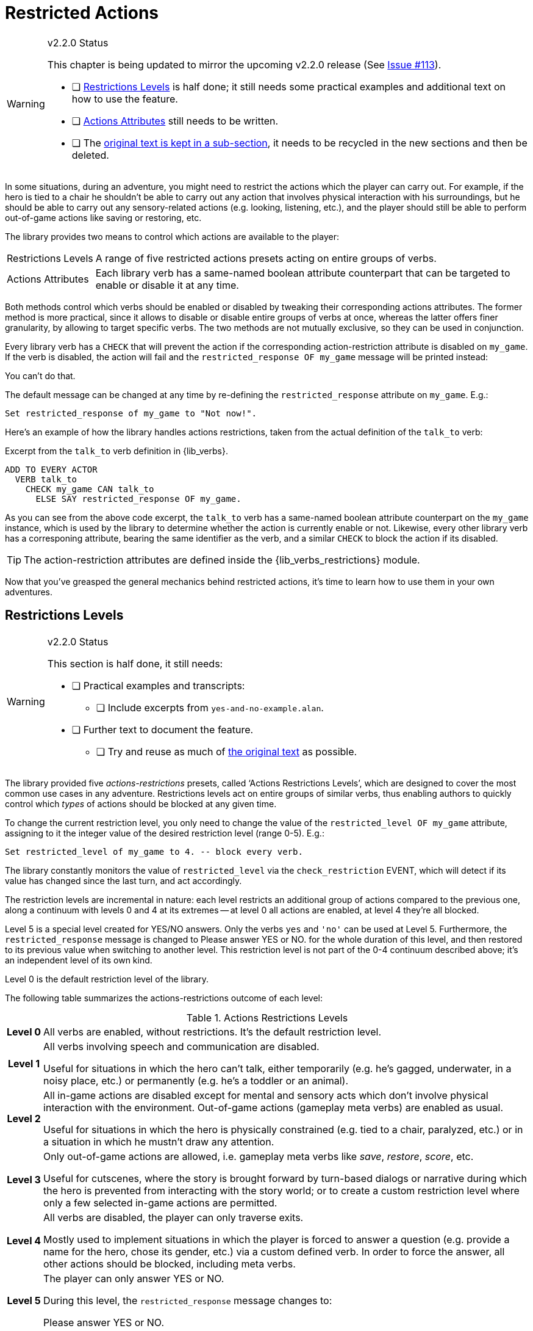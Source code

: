 ////
********************************************************************************
*                                                                              *
*                     ALAN Standard Library User's Manual                      *
*                                                                              *
*                       PART Verbs » Restricted Actions                        *
*                                                                              *
********************************************************************************
////


[[ch.restricted-actions]]
= Restricted Actions

.v2.2.0 Status
[WARNING]
=====================================
:Issue113: https://github.com/AnssiR66/AlanStdLib/issues/113[Issue #113^]
This chapter is being updated to mirror the upcoming v2.2.0 release (See {Issue113}).

* [ ] <<sec.restrictions-levels>> is half done; it still needs some practical examples and additional text on how to use the feature.
* [ ] <<sec.actions-attributes>> still needs to be written.
* [ ] The <<sec.restricted-actions-original,original text is kept in a sub-section>>, it needs to be recycled in the new sections and then be deleted.
=====================================

In some situations, during an adventure, you might need to restrict the actions which the player can carry out.
For example, if the hero is tied to a chair he shouldn't be able to carry out any action that involves physical interaction with his surroundings, but he should be able to carry out any sensory-related actions (e.g. looking, listening, etc.), and the player should still be able to perform out-of-game actions like saving or restoring, etc.

The library provides two means to control which actions are available to the player:

[horizontal]
[.big.red]#Restrictions{nbsp}Levels# ::
A range of five restricted actions presets acting on entire groups of verbs.

[.big.red]#Actions{nbsp}Attributes# ::
Each library verb has a same-named boolean attribute counterpart that can be targeted to enable or disable it at any time.


Both methods control which verbs should be enabled or disabled by tweaking their corresponding actions attributes.
The former method is more practical, since it allows to disable or disable entire groups of verbs at once, whereas the latter offers finer granularity, by allowing to target specific verbs.
The two methods are not mutually exclusive, so they can be used in conjunction.

Every library verb has a `CHECK` that will prevent the action if the corresponding action-restriction attribute is disabled on `my_game`.
If the verb is disabled, the action will fail and the `restricted_response OF my_game` message will be printed instead:

[example,role="gametranscript"]
===============================
You can't do that.
===============================

The default message can be changed at any time by re-defining the `restricted_response` attribute on `my_game`.
E.g.:

[source,alan]
--------------------------------------------------------------------------------
Set restricted_response of my_game to "Not now!".
--------------------------------------------------------------------------------


Here's an example of how the library handles actions restrictions, taken from the actual definition of the `talk_to` verb:

.Excerpt from the `talk_to` verb definition in {lib_verbs}.
[source,alan, role="lib"]
--------------------------------------------------------------------------------
ADD TO EVERY ACTOR
  VERB talk_to
    CHECK my_game CAN talk_to
      ELSE SAY restricted_response OF my_game.
--------------------------------------------------------------------------------

As you can see from the above code excerpt, the `talk_to` verb has a same-named boolean attribute counterpart on the `my_game` instance, which is used by the library to determine whether the action is currently enable or not.
Likewise, every other library verb has a corresponing attribute, bearing the same identifier as the verb, and a similar `CHECK` to block the action if its disabled.

TIP: The action-restriction attributes are defined inside the {lib_verbs_restrictions} module.

Now that you've greasped the general mechanics behind restricted actions, it's time to learn how to use them in your own adventures.



[[sec.restrictions-levels]]
== Restrictions Levels

.v2.2.0 Status
[WARNING]
=====================================
This section is half done, it still needs:

* [ ] Practical examples and transcripts:
** [ ] Include excerpts from `yes-and-no-example.alan`.
* [ ] Further text to document the feature.
** [ ] Try and reuse as much of <<sec.restricted-actions-original,the original text>> as possible.
=====================================


The library provided five _actions-restrictions_ presets, called '`Actions Restrictions Levels`', which are designed to cover the most common use cases in any adventure.
Restrictions levels act on entire groups of similar verbs, thus enabling authors to quickly control which _types_ of actions should be blocked at any given time.

To change the current restriction level, you only need to change the value of the `restricted_level OF my_game` attribute, assigning to it the integer value of the desired restriction level (range 0-5).
E.g.:

[source,alan]
--------------------------------------------------------------------------------
Set restricted_level of my_game to 4. -- block every verb.
--------------------------------------------------------------------------------

The library constantly monitors the value of `restricted_level` via the `check_restriction` EVENT, which will detect if its value has changed since the last turn, and act accordingly.


The restriction levels are incremental in nature: each level restricts an additional group of actions compared to the previous one, along a continuum with levels 0 and 4 at its extremes -- at level 0 all actions are enabled, at level 4 they're all blocked.

Level 5 is a special level created for YES/NO answers.
Only the verbs `yes` and `'no'` can be used at Level 5.
Furthermore, the `restricted_response` message is changed to [.play]#Please answer YES or NO.# for the whole duration of this level, and then restored to its previous value when switching to another level.
This restriction level is not part of the 0-4 continuum described above; it's an independent level of its own kind.

Level 0 is the default restriction level of the library.

The following table summarizes the actions-restrictions outcome of each level:


[[table.restrictions-levels]]
.Actions Restrictions Levels
[%autowidth.stretch,cols="<.^h,<.<a"]
|===============================================================================
| Level{nbsp}0 |
All verbs are enabled, without restrictions.
It's the default restriction level.

| Level{nbsp}1 |
All verbs involving speech and communication are disabled.

Useful for situations in which the hero can't talk, either temporarily (e.g. he's gagged, underwater, in a noisy place, etc.) or permanently (e.g. he's a toddler or an animal).

| Level{nbsp}2 |
All in-game actions are disabled except for mental and sensory acts which don't involve physical interaction with the environment.
Out-of-game actions (gameplay meta verbs) are enabled as usual.

Useful for situations in which the hero is physically constrained (e.g. tied to a chair, paralyzed, etc.) or in a situation in which he mustn't draw any attention.

| Level{nbsp}3 |
Only out-of-game actions are allowed, i.e. gameplay meta verbs like _save_, _restore_, _score_, etc.

Useful for cutscenes, where the story is brought forward by turn-based dialogs or narrative during which the hero is prevented from interacting with the story world; or to create a custom restriction level where only a few selected in-game actions are permitted.

| Level{nbsp}4 |
All verbs are disabled, the player can only traverse exits.

Mostly used to implement situations in which the player is forced to answer a question (e.g. provide a name for the hero, chose its gender, etc.) via a custom defined verb.
In order to force the answer, all other actions should be blocked, including meta verbs.

| Level{nbsp}5 |
The player can only answer YES or NO.

During this level, the `restricted_response` message changes to:

[example,role="gametranscript"]
Please answer YES or NO.
|===============================================================================


[[sec.actions-attributes]]
== Actions Attributes

.v2.2.0 Status
[WARNING]
=====================================
This section needs to re-written from scratch.

* [ ] Try and reuse as much of <<sec.restricted-actions-original,the original text>> as possible.
* [ ] Mention the need to use a custom `EVENT` in order to switch restriction level _and_ tweak the restriction of specific verbs in a same turn.
* [ ] Create externalized examples and transcripts.
=====================================




// * * * * * * * * * * * * * * * * * * * * * * * * * * * * * * * * * * * * * * *

[[sec.restricted-actions-original]]
== {asterisk}{asterisk}{asterisk} ORIGINAL TEXT {asterisk}{asterisk}{asterisk}

.v2.2.0 Status
[WARNING]
=====================================
This section contains the original _Manual_ text.
We should re-use as much of it as possible, including the code examples, which should be externalized to a real adventure.
=====================================

.EDITORS' NOTE
[CAUTION]
=====================================
Beware that some text and examples are incorrect, because they don't mention the problems relating to switching restriction level and enabling/disabling specific verbs in a single turn (See {Issue113}).
=====================================



Usually, when you need to restrict a verb from doing what it usually does (= when you want to change the default outcome as defined by the library), you can use a DOES ONLY statement:

[source,alan]
--------------------------------------------------------------------------------
THE book ISA OBJECT IN table
  DESCRIPTION ""

  VERB examine
    DOES ONLY "It's a thick, heavy book with leather covers."
  END VERB.
END THE book.
--------------------------------------------------------------------------------

(Using DOES ONLY here prevents the default examine response "You notice nothing unusual about the book." from being shown.)

or

[source,alan]
--------------------------------------------------------------------------------
THE basement ISA ROOM
  DESCRIPTION "..."

  VERB jump
    DOES ONLY "The ceiling is too low here."
  END VERB.
END THE basement.
--------------------------------------------------------------------------------

// PAGE 69 //

(The DOES ONLY here prevents the default message for jump, "You jump on the spot, to no avail." from being shown.)

// @FIXME: XREF TO PAGE

However, there are certain situations where you might wish to restrict the outcome for several verbs at once.
Let's imagine the hero is tied into a chair and cannot move his arms or legs.
Then, actions like examine, listen or think might still work, but actions like attack, eat and take should not be allowed to work.
For these situations, the library offers a way to restrict several verbs at once.
Look at the list of all library-defined verbs on p. 61-.
Now, there is a library-defined attribute for each and every verb -- CAN [verb].

If you want to disable any action or actions from the start of a game, you can declare for example

[source,alan]
--------------------------------------------------------------------------------
THE my_game ISA DEFINITION_BLOCK
  CAN NOT jump.
  CAN NOT dance.
  CAN NOT sing.
END THE my_game.
--------------------------------------------------------------------------------

and it won't be possible to jump, dance or sing in the game.
The above is a shorter way to disable verbs than

[source,alan]
--------------------------------------------------------------------------------
THE my_game ISA DEFINITION_BLOCK
  VERB jump
    DOES ONLY "You can't do that."
  END VERB.

  VERB dance
    DOES ONLY "You can't do that."
  END VERB.

  VERB sing
    DOES ONLY "You can't do that."
  END VERB.
END THE my_game.
--------------------------------------------------------------------------------

A list of all such attributes, corresponding to all implemented library verbs and commands, would start like this:

// @TODO: Check why 'again' is stropped? shouldn't need to be!

[source,alan]
--------------------------------------------------------------------------------
CAN about.
CAN 'again'.
CAN answer.
CAN ask.
CAN ask_for.
CAN attack.
--------------------------------------------------------------------------------

// PAGE 70 //



Notice how this list corresponds to the list of verbs on pp. 61-65, so it is not repeated fully here.

The outcome message for restricted verbs like the above is defined by the instance.
The default message is "You can't do that." but it can be easily edited:

[source,alan]
--------------------------------------------------------------------------------
THE my_game ISA DEFINITION_BLOCK
  HAS restricted_response "That's not possible presently.".
END THE my_game.
--------------------------------------------------------------------------------

or

[source,alan]
--------------------------------------------------------------------------------
THE my_game ISA DEFINITION_BLOCK
  HAS restricted_response "But you're tied up!".
END THE my_game.
--------------------------------------------------------------------------------

and so on.
Now, let's again think about the situation where the hero is tied into a chair and cannot move.
This kind of situation requires disabling a rather large number of verbs: attack, eat, take, drop, throw, put, along with numerous other ones.
One could do it like this:


[source,alan]
--------------------------------------------------------------------------------
EVENT tied_up
  "Suddenly you're interrupted. A couple of crooks enter the room,
   grab hold of you, push you into a chair, gag you and tie you
   into it tightly. You cannot move your arms or legs."
  MAKE my_game NOT attack.
  MAKE my_game NOT attack_with.
  MAKE my_game NOT bite.
  MAKE my_game NOT break.
  MAKE my_game NOT burn.
  MAKE my_game NOT burn_with.
  ...
END EVENT.
--------------------------------------------------------------------------------

but we quickly understand that such a list would grow very long.
That's why the library offers the option of disabling groups of verbs at once, through a specific attribute of the my_game instance: HAS restricted_level, which by default is 0.
Thus the following coding would actually be unnecessary, but it is included here anyway to show the needed formulation for this attribute:

// PAGE 71 //



[source,alan]
--------------------------------------------------------------------------------
THE my_game ISA DEFINITION_BLOCK
  HAS restricted_level 0.
END THE my_game.
--------------------------------------------------------------------------------

To change the level of restriction, do for example like this:

[source,alan]
--------------------------------------------------------------------------------
SET restricted_level OF my_game TO 2.
--------------------------------------------------------------------------------

=== {asterisk}{asterisk} Restriction Levels {asterisk}{asterisk}

The values of this attributes work in the following way:

a. `HAS restricted_level 0.`
+
This is the default value and it means that no verbs at all are restricted.
Everything works in the normal way.

b. `HAS restricted_level 1.`
+
This restriction can be used when the hero of the game is for example gagged, or the hero is an animal or other instance that cannot talk.
+
_Disabled actions_: `answer`, `ask`, `ask_for`, `say`, `say_to`, `shout`, `sing`, `tell`.
+
Please note that the verb sing is disabled in this group, as well.
Note also that communication verbs are automatically disabled when the restricted_level is 2, as well.

c. `HAS restricted_level 2.`
+
Here, verbs requiring physical action are disabled.
This would be the choice to take when you want to disable verbs when the hero is for example tied up into a chair, or under scrutiny, or in a situation where it would be awkward to try anything drawing attention, like when listening to a lecture, or hiding.
All action verbs, like attack, take, drop, eat, throw, put, etc. are disabled.
All communication verbs, like ask, say and tell are disabled, as well.
Sensory verbs and "passive" action verbs like look, examine, smell, listen, think and wait work.
+
_Allowed actions_: `about`, `again`, `credits`, `examine`, `hint`, `inventory`, `listen0`, `listen`, `look`, `look_at`, `look_behind`, `look_in`, `look_out_of`, `look_through`, `look_under`, `look_up`, `no`, `notify`, `notify_off`, `notify_on`, `pray`, `quit`, `restart`, `restore`, `save`, `score`, `script`, `script_off`, `script_on`, `smell0`, `smell`, `think`, `think_about`, `wait`, `what_am_i`, `what_is`, `where_am_i`, `where_is`, `who_am_i`, `who_is`, `yes`.
+
If you anyway want an individual action verb to work additionally, you can for example do like this:
+
[source,alan]
--------------------------------------------------------------------------------
EVENT tied_up
  "Suddenly your investigations are interrupted.
   A couple of crooks enter the room, grab hold of you, push
   you sitting on a chair and tie you into it tightly.
   You cannot move your arms or legs."
  SET restricted_level OF my_game TO 2. -- all action verbs will be disabled
  MAKE my_game rub.                     -- but 'rub' will work
END EVENT.
--------------------------------------------------------------------------------
+
Then, you can for example examine, look, listen, wait etc. but also [.play]#&gt; _rub the strings together_# to make them loosen and open.
+
If you wish to enable communication verbs while you're tied up, you'll have to enable them individually with the "CAN [verb]" method.

d. `HAS restricted_level 3.`
+
Here, even the sensory verbs and "passive" action verbs allowed at the previous level are disabled, besides all physical action verbs.
In fact, all in-game verbs are disabled.
You can't even look or examine.
You can use this restriction level when you want to for example ignore what the player typed and bring the story forward nevertheless.
Only meta verbs like save, quit, restore and about work.
+
_Allowed actions_: `about`, `again`, `credits`, `hint`, `no`, `notify`, `notify_off`, `notify_on`, `quit`, `restart`, `restore`, `save`, `score`, `script`, `script_off`, `script_on`, `yes`.
+
Let's say that you might wish to make a game where only the look, examine and use verbs work.
+
Then, you should code
+
[source,alan]
--------------------------------------------------------------------------------
THE my_game ISA DEFINITION_BLOCK
  HAS restricted_level 3.
  CAN 'look'.
  CAN examine.
  CAN 'use'.
  CAN use_with.
END THE.
--------------------------------------------------------------------------------

e. `HAS restricted_level 4.`
+
At this level, all possible verbs, even meta verbs like save, quit, restore and about are disabled.
It is not usually recommended to use this strict disabling of verbs, but this option is nevertheless offered for some special circumstances. (And you can always allow a verb or two with the CAN [verb] attribute.)
+
_Allowed actions_: none.
+
This level of restriction comes in handy mostly in situations where you want to the game to ask the player about something that has only limited alternative replies, for example
+
[example,role="gametranscript"]
================================================================================
Do you want to restore a saved game (yes/no?)
&gt;
================================================================================
+
To only allow yes and no to work above, do like this:
(Let's imagine the question above is presented at the start of the game, before anything else happens.)
+
[source,alan]
--------------------------------------------------------------------------------
THE my_game ISA DEFINITION_BLOCK
  HAS restricted_level 4. -- all possible verbs disabled
  CAN yes. CAN 'no'.      -- but 'yes' and 'no' work
  HAS restricted_response "Please answer 'yes' or 'no'."
END THE.

THE restore_room ISA LOCATION
  NAME -- no name defined for this room
  DESCRIPTION "Do you want to restore a saved game (yes/no?)"

  VERB yes
    DOES ONLY
      SET restricted_level OF my_game TO 0.
      RESTORE.
  END VERB.

  VERB 'no'
    DOES ONLY
      SET restricted_level OF my_game TO 0.
      LOCATE hero AT room1.
  END VERB.
END THE.

THE room1 ISA LOCATION
  DESCRIPTION "This is the first room of the game."
END THE.

START AT restore_room.
--------------------------------------------------------------------------------
+
Let's say for example that you want to implement the Loud Room from Zork 1.
There, anything you type is repeated:
+
[example,role="gametranscript"]
================================================================================
&gt; _x me_ +
x x...

&gt; _take key_ +
take take...

&gt; _help_ +
help help...

&gt; _quit_ +
quit quit...
================================================================================
+
You can achieve this by implementing
+
[source,alan]
--------------------------------------------------------------------------------
THE loud_room ISA ROOM
  ENTERED
    SET restricted_level OF my_game TO 4.
    SET restricted_message OF my_game TO "\$v \$v...".
END THE.
--------------------------------------------------------------------------------
+
There are a couple of important things to remember with this restriction level.
Firstly, the exits (north, east, etc.) can not be disabled through these attributes.
You must edit the exit messages manually for each situation or location where you restrict the allowed actions.
+
[source,alan]
--------------------------------------------------------------------------------
THE loud_room ISA ROOM
  IS loud.
  EXIT east TO corridor
    CHECK loud_room IS NOT loud
      ELSE "east east..."
  END EXIT.
END THE.
--------------------------------------------------------------------------------
+
Secondly, runtime messages are triggered in the normal way (for example "You can't see any such thing.") and if you want to also disable them in one way or another, you have to edit the messages in the lib_messages file.
For example, to achieve the Loud Room effect above:
+
[source,alan]
--------------------------------------------------------------------------------
MESSAGE NO_SUCH:
  IF restricted_level OF my_game = 3
    THEN "\$v \$v..."
    ELSE "You can't see any such thing."
END IF.
--------------------------------------------------------------------------------
+
and the same applies to all other messages that might come into question.
+
NOTE: If you conjure up any verbs of your own and wish to disable them at some point in the game, you should add a corresponding attribute to the my_game instance and make it negative at the appropriate point.
Here is an example with the verb 'drive' which is not included in the library by default:
+
[source,alan]
--------------------------------------------------------------------------------
THE my_game ISA DEFINITION_BLOCK
  CAN drive.
END THE.

EVENT tied_up
  "One of the thugs ties you tightly into a chair,
   and you cannot move your arms or legs at all."
  SET restricted_level OF my_game TO 2.
  MAKE my_game NOT drive. -- 'drive' being a verb you have defined
END EVENT.
--------------------------------------------------------------------------------
+
You should also remember to make any self-implemented verb to work again after the restriction doesn't apply any longer.
+
If you have defined a lot of verbs of your own in a game, you can do like this:
+
First, declare the "CAN [verb]" attributes for your own verbs:
+
[source,alan]
--------------------------------------------------------------------------------
THE my_game ISA DEFINITION_BLOCK
  CAN drive.
  CAN recall.
  CAN ride.
  CAN type.
END THE.
--------------------------------------------------------------------------------
+
Then, define when they will be restricted:
+
[source,alan]
--------------------------------------------------------------------------------
WHEN restricted_level OF my_game > 1
  -- three of the above are action verbs, so we restrict them
  -- when the restricted_level is 2 or higher
  THEN
    MAKE my_game NOT drive.
    MAKE my_game NOT ride.
    MAKE my_game NOT type.

WHEN restricted_level OF my_game > 2
  THEN
    MAKE my_game NOT recall.
    -- recall is similar to examine, think, listen, etc.
    -- so we'll cancel it together with those verbs
    -- only (level 3 and higher)
--------------------------------------------------------------------------------
+
To make these verbs work again, define:
+
[source,alan]
--------------------------------------------------------------------------------
MAKE my_game drive.
MAKE my_game recall.
MAKE my_game ride.
MAKE my_game type.
--------------------------------------------------------------------------------
+
etc.


// EOF //
